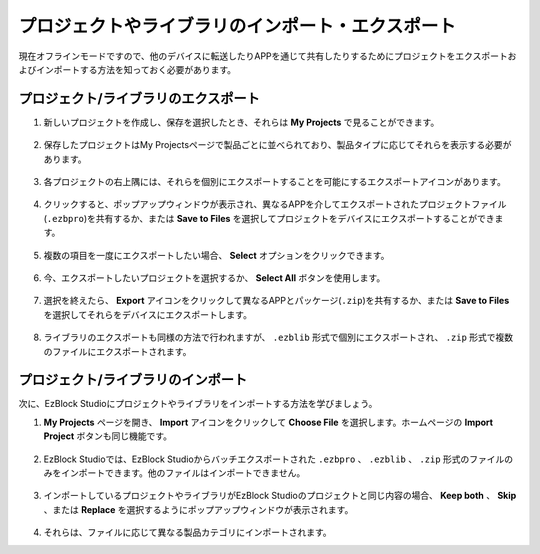 .. _import_export_latest:

プロジェクトやライブラリのインポート・エクスポート
==================================================

現在オフラインモードですので、他のデバイスに転送したりAPPを通じて共有したりするためにプロジェクトをエクスポートおよびインポートする方法を知っておく必要があります。

.. _export_project_library:

プロジェクト/ライブラリのエクスポート
-------------------------------------

#. 新しいプロジェクトを作成し、保存を選択したとき、それらは **My Projects** で見ることができます。

    .. image:: img/ez32_myproject.png

#. 保存したプロジェクトはMy Projectsページで製品ごとに並べられており、製品タイプに応じてそれらを表示する必要があります。

    .. image:: img/ez32_picarx.png

#. 各プロジェクトの右上隅には、それらを個別にエクスポートすることを可能にするエクスポートアイコンがあります。

    .. image:: img/export_icon.png

#. クリックすると、ポップアップウィンドウが表示され、異なるAPPを介してエクスポートされたプロジェクトファイル(``.ezbpro``)を共有するか、または **Save to Files** を選択してプロジェクトをデバイスにエクスポートすることができます。

    .. image:: img/save_to_single.png

#. 複数の項目を一度にエクスポートしたい場合、 **Select** オプションをクリックできます。

    .. image:: img/click_select.png

#. 今、エクスポートしたいプロジェクトを選択するか、 **Select All** ボタンを使用します。

    .. image:: img/select_all.png

#. 選択を終えたら、 **Export** アイコンをクリックして異なるAPPとパッケージ(``.zip``)を共有するか、または **Save to Files** を選択してそれらをデバイスにエクスポートします。

    .. image:: img/export_zip.png

#. ライブラリのエクスポートも同様の方法で行われますが、 ``.ezblib`` 形式で個別にエクスポートされ、 ``.zip`` 形式で複数のファイルにエクスポートされます。

.. _import_project_library:

プロジェクト/ライブラリのインポート
------------------------------------

次に、EzBlock Studioにプロジェクトやライブラリをインポートする方法を学びましょう。

#. **My Projects** ページを開き、 **Import** アイコンをクリックして **Choose File** を選択します。ホームページの **Import Project** ボタンも同じ機能です。

    .. image:: img/import_icon.png

#. EzBlock Studioでは、EzBlock Studioからバッチエクスポートされた ``.ezbpro`` 、 ``.ezblib`` 、 ``.zip`` 形式のファイルのみをインポートできます。他のファイルはインポートできません。

    .. image:: img/import_file.png

#. インポートしているプロジェクトやライブラリがEzBlock Studioのプロジェクトと同じ内容の場合、 **Keep both** 、 **Skip** 、または **Replace** を選択するようにポップアップウィンドウが表示されます。

    .. image:: img/import_same.png

#. それらは、ファイルに応じて異なる製品カテゴリにインポートされます。

